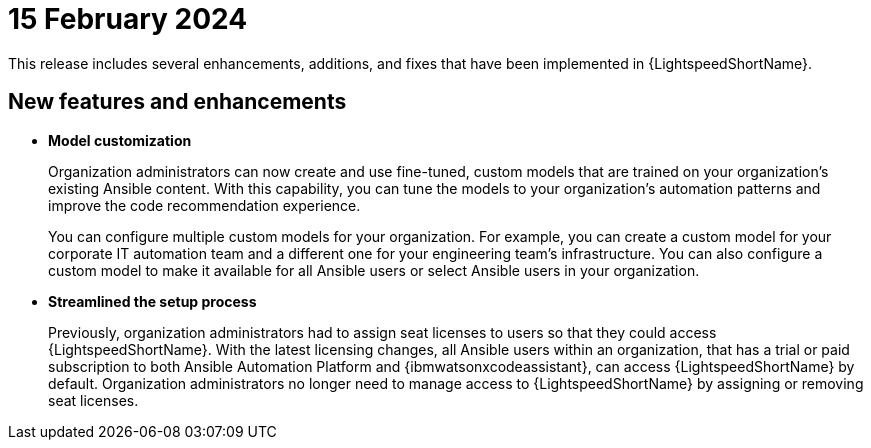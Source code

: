 :_content-type: CONCEPT

[id="lightspeed-key-features-15feb2024_{context}"]
= 15 February 2024

This release includes several enhancements, additions, and fixes that have been implemented in {LightspeedShortName}.

== New features and enhancements 

* *Model customization*
+
Organization administrators can now create and use fine-tuned, custom models that are trained on your organization's existing Ansible content. With this capability, you can tune the models to your organization's automation patterns and improve the code recommendation experience.
+
You can configure multiple custom models for your organization. For example, you can create a custom model for your corporate IT automation team and a different one for your engineering team's infrastructure. You can also configure a custom model to make it available for all Ansible users or select Ansible users in your organization. 

* *Streamlined the setup process*
+ 
Previously, organization administrators had to assign seat licenses to users so that they could access {LightspeedShortName}. With the latest licensing changes, all Ansible users within an organization, that has a trial or paid subscription to both Ansible Automation Platform and {ibmwatsonxcodeassistant}, can access {LightspeedShortName} by default. Organization administrators no longer need to manage access to {LightspeedShortName} by assigning or removing seat licenses.